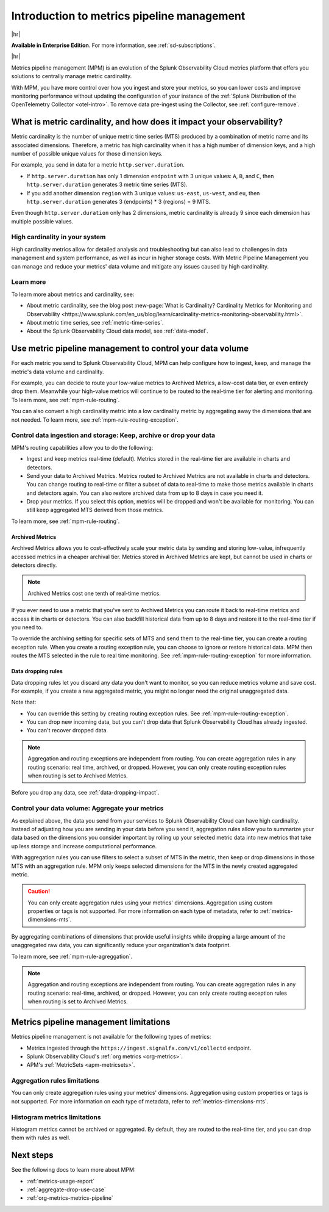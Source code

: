 
.. _metrics-pipeline-intro:

******************************************************
Introduction to metrics pipeline management
******************************************************

.. meta::
    :description: Introduction to metrics pipeline management in Splunk Observability Cloud.

|hr|

:strong:`Available in Enterprise Edition`. For more information, see :ref:`sd-subscriptions`.

|hr|

Metrics pipeline management (MPM) is an evolution of the Splunk Observability Cloud metrics platform that offers you solutions to centrally manage metric cardinality.

With MPM, you have more control over how you ingest and store your metrics, so you can lower costs and improve monitoring performance without updating the configuration of your instance of the :ref:`Splunk Distribution of the OpenTelemetry Collector <otel-intro>`. To remove data pre-ingest using the Collector, see :ref:`configure-remove`.

What is metric cardinality, and how does it impact your observability?
=======================================================================================

Metric cardinality is the number of unique metric time series (MTS) produced by a combination of metric name and its
associated dimensions. Therefore, a metric has high cardinality when it has a high number of dimension keys, and a high
number of possible unique values for those dimension keys.

For example, you send in data for a metric ``http.server.duration``.

* If ``http.server.duration`` has only 1 dimension ``endpoint`` with 3 unique values: ``A``, ``B``, and ``C``, then
  ``http.server.duration`` generates 3 metric time series (MTS).
* If you add another dimension ``region`` with 3 unique values: ``us-east``, ``us-west``, and ``eu``, then
  ``http.server.duration`` generates 3 (endpoints) * 3 (regions) = 9 MTS.

Even though ``http.server.duration`` only has 2 dimensions, metric cardinality is already 9 since each dimension has
multiple possible values.

High cardinality in your system 
----------------------------------------------------------------

High cardinality metrics allow for detailed analysis and troubleshooting but can also lead to challenges in data management and system performance​​, as well as incur in higher storage costs. With Metric Pipeline Management you can manage and reduce your metrics' data volume and mitigate any issues caused by high cardinality. 

Learn more
----------------------------------------------------------------

To learn more about metrics and cardinality, see:

* About metric cardinality, see the blog post :new-page:`What is Cardinality? Cardinality Metrics for Monitoring and Observability <https://www.splunk.com/en_us/blog/learn/cardinality-metrics-monitoring-observability.html>`.
* About metric time series, see :ref:`metric-time-series`. 
* About the Splunk Observability Cloud data model, see :ref:`data-model`.

Use metric pipeline management to control your data volume
=============================================================================================

For each metric you send to Splunk Observability Cloud, MPM can help configure how to ingest, keep, and manage the metric's data volume and cardinality.

For example,  you can decide to route your low-value metrics to Archived Metrics, a low-cost data tier, or even entirely drop them. Meanwhile your high-value metrics will continue to be routed to the real-time tier for alerting and monitoring. To learn more, see :ref:`mpm-rule-routing`.

You can also convert a high cardinality metric into a low cardinality metric by aggregating away the dimensions that are not needed. To learn more, see :ref:`mpm-rule-routing-exception`.

Control data ingestion and storage: Keep, archive or drop your data
------------------------------------------------------------------------------------------------

MPM's routing capabilities allow you to do the following:

* Ingest and keep metrics real-time (default). Metrics stored in the real-time tier are available in charts and detectors.
* Send your data to Archived Metrics. Metrics routed to Archived Metrics are not available in charts and detectors. You can change routing to real-time or filter a subset of data to real-time to make those metrics available in charts and detectors again. You can also restore archived data from up to 8 days in case you need it.
* Drop your metrics. If you select this option, metrics will be dropped and won't be available for monitoring. You can still keep aggregated MTS derived from those metrics. 

To learn more, see :ref:`mpm-rule-routing`.

Archived Metrics
^^^^^^^^^^^^^^^^^^^^^^^^^^^^^^^^^^^^^^^^^^^^^^^

Archived Metrics allows you to cost-effectively scale your metric data by sending and storing low-value, infrequently accessed metrics in a cheaper archival tier. Metrics stored in Archived Metrics are kept, but cannot be used in charts or detectors directly. 

.. note:: Archived Metrics cost one tenth of real-time metrics.

If you ever need to use a metric that you've sent to Archived Metrics you can route it back to real-time metrics and access it in charts or detectors. You can also backfill historical data from up to 8 days and restore it to the real-time tier if you need to. 

To override the archiving setting for specific sets of MTS and send them to the real-time tier, you can create a routing exception rule. When you create a routing exception rule, you can choose to ignore or restore historical data. MPM then routes the MTS selected in the rule to real time monitoring.  See :ref:`mpm-rule-routing-exception` for more information.

.. _mpm-intro-rule-dropping:
.. _data-dropping:

Data dropping rules
^^^^^^^^^^^^^^^^^^^^^^^^^^^^^^^^^^^^^^^^^^^^^^^

Data dropping rules let you discard any data you don't want to monitor, so you can reduce metrics volume and save cost. For example, if you create a new aggregated metric, you might no longer need the original unaggregated data. 

Note that:

* You can override this setting by creating routing exception rules. See :ref:`mpm-rule-routing-exception`.
* You can drop new incoming data, but you can't drop data that Splunk Observability Cloud has already ingested.
* You can't recover dropped data.

.. note:: Aggregation and routing exceptions are independent from routing. You can create aggregation rules in any routing scenario: real time, archived, or dropped. However, you can only create routing exception rules when routing is set to Archived Metrics.

Before you drop any data, see :ref:`data-dropping-impact`.

Control your data volume: Aggregate your metrics
-----------------------------------------------------------------------

As explained above, the data you send from your services to Splunk Observability Cloud can have high cardinality. Instead of adjusting how you are sending in your data before you send it, aggregation rules allow you to summarize your data based on the dimensions you consider important by rolling up your selected metric data into new metrics that take up less storage and increase computational performance. 

With aggregation rules you can use filters to select a subset of MTS in the metric, then keep or drop dimensions in those MTS with an aggregation rule. MPM only keeps selected dimensions for the MTS in the newly created aggregated metric.

.. caution:: You can only create aggregation rules using your metrics' dimensions. Aggregation using custom properties or tags is not supported. For more information on each type of metadata, refer to :ref:`metrics-dimensions-mts`.

By aggregating combinations of dimensions that provide useful insights while dropping a large amount of the unaggregated raw data, you can significantly reduce your organization's data footprint.

To learn more, see :ref:`mpm-rule-agreggation`.

.. note:: Aggregation and routing exceptions are independent from routing. You can create aggregation rules in any routing scenario: real-time, archived, or dropped. However, you can only create routing exception rules when routing is set to Archived Metrics.

Metrics pipeline management limitations
===============================================================================

Metrics pipeline management is not available for the following types of metrics: 

* Metrics ingested through the ``https://ingest.signalfx.com/v1/collectd`` endpoint.
* Splunk Observability Cloud's :ref:`org metrics <org-metrics>`. 
* APM's :ref:`MetricSets <apm-metricsets>`.

Aggregation rules limitations
--------------------------------------------------------------------------------

You can only create aggregation rules using your metrics' dimensions. Aggregation using custom properties or tags is not supported. For more information on each type of metadata, refer to :ref:`metrics-dimensions-mts`.

Histogram metrics limitations
--------------------------------------------------------------------------------

Histogram metrics cannot be archived or aggregated. By default, they are routed to the real-time tier, and you can drop them with rules as well.


Next steps
===============================================================================

See the following docs to learn more about MPM:

* :ref:`metrics-usage-report`
* :ref:`aggregate-drop-use-case`
* :ref:`org-metrics-metrics-pipeline`






